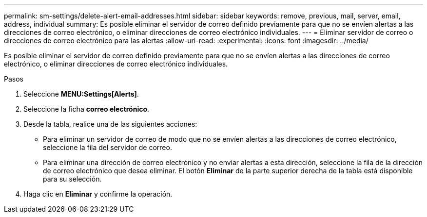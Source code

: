 ---
permalink: sm-settings/delete-alert-email-addresses.html 
sidebar: sidebar 
keywords: remove, previous, mail, server, email, address, individual 
summary: Es posible eliminar el servidor de correo definido previamente para que no se envíen alertas a las direcciones de correo electrónico, o eliminar direcciones de correo electrónico individuales. 
---
= Eliminar servidor de correo o direcciones de correo electrónico para las alertas
:allow-uri-read: 
:experimental: 
:icons: font
:imagesdir: ../media/


[role="lead"]
Es posible eliminar el servidor de correo definido previamente para que no se envíen alertas a las direcciones de correo electrónico, o eliminar direcciones de correo electrónico individuales.

.Pasos
. Seleccione *MENU:Settings[Alerts]*.
. Seleccione la ficha *correo electrónico*.
. Desde la tabla, realice una de las siguientes acciones:
+
** Para eliminar un servidor de correo de modo que no se envíen alertas a las direcciones de correo electrónico, seleccione la fila del servidor de correo.
** Para eliminar una dirección de correo electrónico y no enviar alertas a esta dirección, seleccione la fila de la dirección de correo electrónico que desea eliminar. El botón *Eliminar* de la parte superior derecha de la tabla está disponible para su selección.


. Haga clic en *Eliminar* y confirme la operación.

